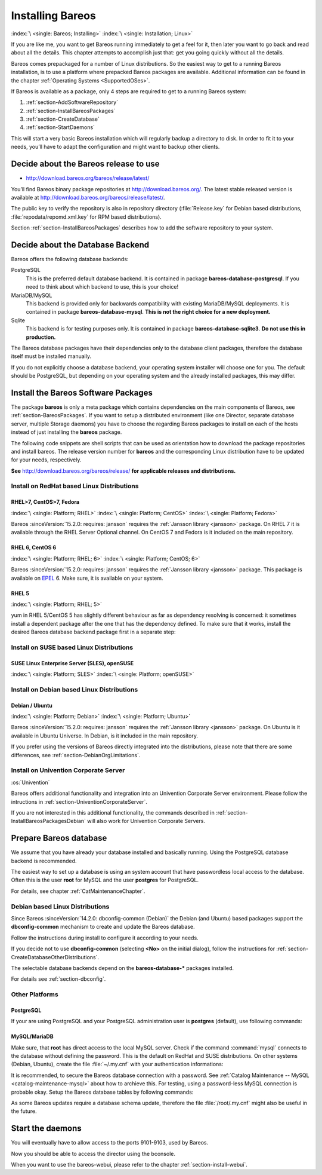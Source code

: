 .. _InstallChapter:

Installing Bareos
=================

:index:`\ <single: Bareos; Installing>`\  :index:`\ <single: Installation; Linux>`\ 

If you are like me, you want to get Bareos running immediately to get a feel for it, then later you want to go back and read about all the details. This chapter attempts to accomplish just that: get you going quickly without all the details.

Bareos comes prepackaged for a number of Linux distributions. So the easiest way to get to a running Bareos installation, is to use a platform where prepacked Bareos packages are available. Additional information can be found in the chapter :ref:`Operating Systems <SupportedOSes>`.

If Bareos is available as a package, only 4 steps are required to get to a running Bareos system:

#. 

   :ref:`section-AddSoftwareRepository`

#. 

   :ref:`section-InstallBareosPackages`

#. 

   :ref:`section-CreateDatabase`

#. 

   :ref:`section-StartDaemons`

This will start a very basic Bareos installation which will regularly backup a directory to disk. In order to fit it to your needs, you’ll have to adapt the configuration and might want to backup other clients.

.. _section-AddSoftwareRepository:

Decide about the Bareos release to use
--------------------------------------

-  http://download.bareos.org/bareos/release/latest/

You’ll find Bareos binary package repositories at http://download.bareos.org/. The latest stable released version is available at http://download.bareos.org/bareos/release/latest/.

The public key to verify the repository is also in repository directory (:file:`Release.key` for Debian based distributions, :file:`repodata/repomd.xml.key` for RPM based distributions).

Section :ref:`section-InstallBareosPackages` describes how to add the software repository to your system.

.. _section-ChooseDatabaseBackend:

Decide about the Database Backend
---------------------------------

Bareos offers the following database backends:

PostgreSQL
   This is the preferred default database backend. It is contained in package **bareos-database-postgresql**.
   If you need to think about which backend to use, this is your choice!

MariaDB/MySQL
   .. deprecated:: 19.0.0

   This backend is provided only for backwards compatibility with existing MariaDB/MySQL deployments.
   It is contained in package **bareos-database-mysql**.
   **This is not the right choice for a new deployment.**

Sqlite
   This backend is for testing purposes only.
   It is contained in package **bareos-database-sqlite3**.
   **Do not use this in production.**

The Bareos database packages have their dependencies only to the database client packages, therefore the database itself must be installed manually.

If you do not explicitly choose a database backend, your operating system installer will choose one for you. The default should be PostgreSQL, but depending on your operating system and the already installed packages, this may differ.

.. _section-InstallBareosPackages:

Install the Bareos Software Packages
------------------------------------

The package **bareos** is only a meta package which contains dependencies on the main components of Bareos, see :ref:`section-BareosPackages`. If you want to setup a distributed environment (like one Director, separate database server, multiple Storage daemons) you have to choose the regarding Bareos packages to install on each of the hosts instead of just installing the **bareos** package.

The following code snippets are shell scripts that can be used as orientation how to download the package repositories and install bareos. The release version number for **bareos** and the corresponding Linux distribution have to be updated for your needs, respectively.

**See** http://download.bareos.org/bareos/release/ **for applicable releases and distributions.**

Install on RedHat based Linux Distributions
~~~~~~~~~~~~~~~~~~~~~~~~~~~~~~~~~~~~~~~~~~~

RHEL>7, CentOS>7, Fedora
^^^^^^^^^^^^^^^^^^^^^^^^

:index:`\ <single: Platform; RHEL>`\  :index:`\ <single: Platform; CentOS>`\  :index:`\ <single: Platform; Fedora>`\

Bareos :sinceVersion:`15.2.0: requires: jansson` requires the :ref:`Jansson library <jansson>` package. On RHEL 7 it is available through the RHEL Server Optional channel. On CentOS 7 and Fedora is it included on the main repository.

.. code-block:: shell-session
   :caption: Shell example script for Bareos installation on RHEL > 7 / CentOS > 7 / Fedora

   #!/bin/sh

   # See http://download.bareos.org/bareos/release/
   # for applicable releases and distributions

   DIST=RHEL_7
   # or
   # DIST=CentOS_7
   # DIST=Fedora_26
   # DIST=Fedora_25

   RELEASE=release/17.2/
   # or
   # RELEASE=release/latest/
   # RELEASE=experimental/nightly/

   # add the Bareos repository
   URL=http://download.bareos.org/bareos/$RELEASE/$DIST
   wget -O /etc/yum.repos.d/bareos.repo $URL/bareos.repo

   # install Bareos packages
   yum install bareos bareos-database-postgresql

RHEL 6, CentOS 6
^^^^^^^^^^^^^^^^

:index:`\ <single: Platform; RHEL; 6>`\  :index:`\ <single: Platform; CentOS; 6>`\ 

Bareos :sinceVersion:`15.2.0: requires: jansson` requires the :ref:`Jansson library <jansson>` package. This package is available on `EPEL <https://fedoraproject.org/wiki/EPEL>`_ 6. Make sure, it is available on your system.

.. code-block:: shell-session
   :caption: Shell example script for Bareos installation on RHEL > 6 / CentOS > 6

   #!/bin/sh

   # See http://download.bareos.org/bareos/release/
   # for applicable releases and distributions

   #
   # add EPEL repository, if not already present.
   # Required for the jansson package.
   #
   rpm -Uhv https://dl.fedoraproject.org/pub/epel/epel-release-latest-6.noarch.rpm

   DIST=RHEL_6
   # DIST=CentOS_6

   RELEASE=release/17.2/
   # or
   # RELEASE=release/latest/
   # RELEASE=experimental/nightly/

   # add the Bareos repository
   URL=http://download.bareos.org/bareos/$RELEASE/$DIST
   wget -O /etc/yum.repos.d/bareos.repo $URL/bareos.repo

   # install Bareos packages
   yum install bareos bareos-database-postgresql

RHEL 5
^^^^^^

:index:`\ <single: Platform; RHEL; 5>`\ 

yum in RHEL 5/CentOS 5 has slightly different behaviour as far as dependency resolving is concerned: it sometimes install a dependent package after the one that has the dependency defined. To make sure that it works, install the desired Bareos database backend package first in a separate step:

.. code-block:: shell-session
   :caption: Shell example script for Bareos installation on RHEL 5 / CentOS 5

   #!/bin/sh

   # See http://download.bareos.org/bareos/release/
   # for applicable releases and distributions

   DIST=RHEL_5

   RELEASE=release/17.2/
   # or
   # RELEASE=release/latest/
   # RELEASE=experimental/nightly/

   # add the Bareos repository
   URL=http://download.bareos.org/bareos/$RELEASE/$DIST
   wget -O /etc/yum.repos.d/bareos.repo $URL/bareos.repo

   # install Bareos packages
   yum install bareos-database-postgresql
   yum install bareos

Install on SUSE based Linux Distributions
~~~~~~~~~~~~~~~~~~~~~~~~~~~~~~~~~~~~~~~~~

SUSE Linux Enterprise Server (SLES), openSUSE
^^^^^^^^^^^^^^^^^^^^^^^^^^^^^^^^^^^^^^^^^^^^^

:index:`\ <single: Platform; SLES>`\  :index:`\ <single: Platform; openSUSE>`\ 

.. code-block:: shell-session
   :caption: Shell example script for Bareos installation on SLES / openSUSE

   #!/bin/sh

   # See http://download.bareos.org/bareos/release/
   # for applicable releases and distributions

   DIST=SLE_12_SP3
   # or
   # DIST=SLE_12_SP2
   # DIST=SLE_12_SP1
   # DIST=SLE_11_SP4
   # DIST=openSUSE_Leap_42.3
   # DIST=openSUSE_Leap_42.2

   RELEASE=release/17.2/
   # or
   # RELEASE=release/latest/
   # RELEASE=experimental/nightly/

   # add the Bareos repository
   URL=http://download.bareos.org/bareos/$RELEASE/$DIST
   zypper addrepo --refresh $URL/bareos.repo

   # install Bareos packages
   zypper install bareos bareos-database-postgresql

.. _section-InstallBareosPackagesDebian:

Install on Debian based Linux Distributions
~~~~~~~~~~~~~~~~~~~~~~~~~~~~~~~~~~~~~~~~~~~

Debian / Ubuntu
^^^^^^^^^^^^^^^

:index:`\ <single: Platform; Debian>`\  :index:`\ <single: Platform; Ubuntu>`\ 

Bareos :sinceVersion:`15.2.0: requires: jansson` requires the :ref:`Jansson library <jansson>` package. On Ubuntu is it available in Ubuntu Universe. In Debian, is it included in the main repository.

.. code-block:: shell-session
   :caption: Shell example script for Bareos installation on Debian / Ubuntu

   #!/bin/sh

   # See http://download.bareos.org/bareos/release/
   # for applicable releases and distributions

   DIST=Debian_9.0
   # or
   # DIST=Debian_8.0
   # DIST=xUbuntu_16.04
   # DIST=xUbuntu_14.04
   # DIST=xUbuntu_12.04

   RELEASE=release/17.2/
   # or
   # RELEASE=release/latest/
   # RELEASE=experimental/nightly/

   URL=http://download.bareos.org/bareos/$RELEASE/$DIST

   # add the Bareos repository
   printf "deb $URL /\n" > /etc/apt/sources.list.d/bareos.list

   # add package key
   wget -q $URL/Release.key -O- | apt-key add -

   # install Bareos packages
   apt-get update
   apt-get install bareos bareos-database-postgresql

If you prefer using the versions of Bareos directly integrated into the distributions, please note that there are some differences, see :ref:`section-DebianOrgLimitations`.

Install on Univention Corporate Server
~~~~~~~~~~~~~~~~~~~~~~~~~~~~~~~~~~~~~~

:os:`Univention`

Bareos offers additional functionality and integration into an Univention Corporate Server environment. Please follow the intructions in :ref:`section-UniventionCorporateServer`.

If you are not interested in this additional functionality, the commands described in :ref:`section-InstallBareosPackagesDebian` will also work for Univention Corporate Servers.

.. _section-CreateDatabase:

Prepare Bareos database
-----------------------

We assume that you have already your database installed and basically running. Using the PostgreSQL database backend is recommended.

The easiest way to set up a database is using an system account that have passwordless local access to the database. Often this is the user **root** for MySQL and the user **postgres** for PostgreSQL.

For details, see chapter :ref:`CatMaintenanceChapter`.

Debian based Linux Distributions
~~~~~~~~~~~~~~~~~~~~~~~~~~~~~~~~

Since Bareos :sinceVersion:`14.2.0: dbconfig-common (Debian)` the Debian (and Ubuntu) based packages support the **dbconfig-common** mechanism to create and update the Bareos database.

Follow the instructions during install to configure it according to your needs.

.. image:: /include/images/dbconfig-1-enable.*
   :width: 45.0%

.. image:: /include/images/dbconfig-2-select-database-type.*
   :width: 45.0%




If you decide not to use **dbconfig-common** (selecting :strong:`<No>` on the initial dialog), follow the instructions for :ref:`section-CreateDatabaseOtherDistributions`.

The selectable database backends depend on the **bareos-database-*** packages installed.

For details see :ref:`section-dbconfig`.

.. _section-CreateDatabaseOtherDistributions:

Other Platforms
~~~~~~~~~~~~~~~

PostgreSQL
^^^^^^^^^^

If your are using PostgreSQL and your PostgreSQL administration user is **postgres** (default), use following commands:

.. code-block:: shell-session
   :caption: Setup Bareos catalog with PostgreSQL

   su postgres -c /usr/lib/bareos/scripts/create_bareos_database
   su postgres -c /usr/lib/bareos/scripts/make_bareos_tables
   su postgres -c /usr/lib/bareos/scripts/grant_bareos_privileges

MySQL/MariaDB
^^^^^^^^^^^^^

Make sure, that **root** has direct access to the local MySQL server. Check if the command :command:`mysql` connects to the database without defining the password. This is the default on RedHat and SUSE distributions. On other systems (Debian, Ubuntu), create the file :file:`~/.my.cnf` with your authentication informations:

.. code-block:: cfg
   :caption: MySQL credentials file .my.cnf

   [client]
   host=localhost
   user=root
   password=<input>YourPasswordForAccessingMysqlAsRoot</input>

It is recommended, to secure the Bareos database connection with a password. See :ref:`Catalog Maintenance -- MySQL <catalog-maintenance-mysql>` about how to archieve this. For testing, using a password-less MySQL connection is probable okay. Setup the Bareos database tables by following commands:

.. code-block:: shell-session
   :caption: Setup Bareos catalog with MySQL

   /usr/lib/bareos/scripts/create_bareos_database
   /usr/lib/bareos/scripts/make_bareos_tables
   /usr/lib/bareos/scripts/grant_bareos_privileges

As some Bareos updates require a database schema update, therefore the file :file:`/root/.my.cnf` might also be useful in the future.

.. _section-StartDaemons:

Start the daemons
-----------------

.. code-block:: shell-session
   :caption: Start the Bareos Daemons

   service bareos-dir start
   service bareos-sd start
   service bareos-fd start

You will eventually have to allow access to the ports 9101-9103, used by Bareos.

Now you should be able to access the director using the bconsole.

When you want to use the bareos-webui, please refer to the chapter :ref:`section-install-webui`.  



